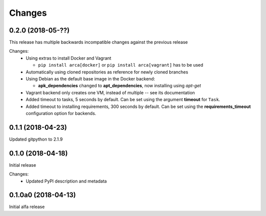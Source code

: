 Changes
=======

0.2.0 (2018-05-??)
******************

This release has multiple backwards incompatible changes against the previous release

Changes:
  * Using extras to install Docker and Vagrant

    * ``pip install arca[docker]`` or ``pip install arca[vagrant]`` has to be used

  * Automatically using cloned repositories as reference for newly cloned branches
  * Using Debian as the default base image in the Docker backend:

    * **apk_dependencies** changed to **apt_dependencies**, now installing using `apt-get`

  * Vagrant backend only creates one VM, instead of multiple -- see its documentation
  * Added timeout to tasks, 5 seconds by default. Can be set using the argument **timeout** for ``Task``.
  * Added timeout to installing requirements, 300 seconds by default. Can be set using the **requirements_timeout** configuration option for backends.

0.1.1 (2018-04-23)
******************

Updated gitpython to 2.1.9

0.1.0 (2018-04-18)
******************

Initial release

Changes:
 * Updated PyPI description and metadata

0.1.0a0 (2018-04-13)
********************

Initial alfa release
